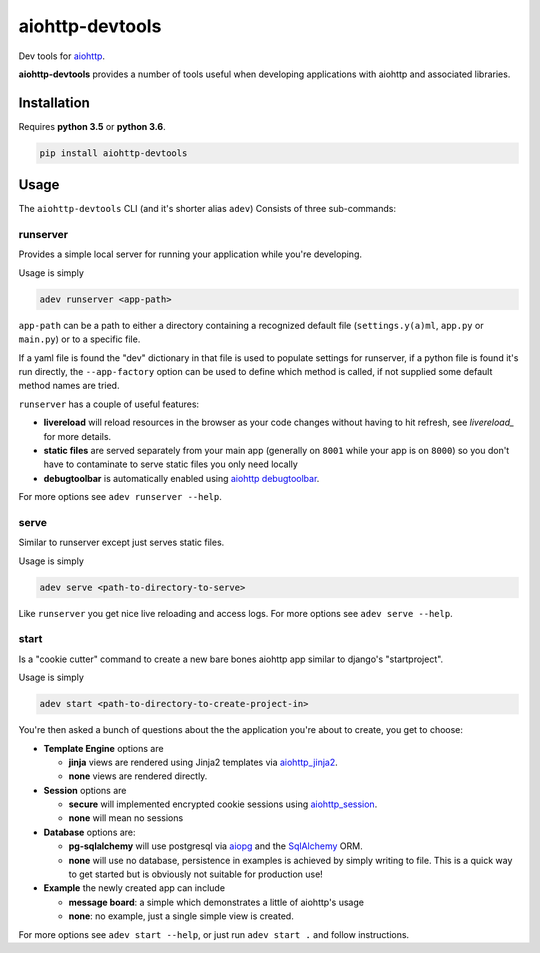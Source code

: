 aiohttp-devtools
================

|Build Status| |Coverage| |pypi| |license|

Dev tools for `aiohttp`_.

**aiohttp-devtools** provides a number of tools useful when developing applications with aiohttp and associated
libraries.

Installation
------------

Requires **python 3.5** or **python 3.6**.

.. code::

    pip install aiohttp-devtools

Usage
-----

The ``aiohttp-devtools`` CLI (and it's shorter alias ``adev``) Consists of three sub-commands:

runserver
~~~~~~~~~

Provides a simple local server for running your application while you're developing.

Usage is simply

.. code::

    adev runserver <app-path>

``app-path`` can be a path to either a directory containing a recognized default file (``settings.y(a)ml``, ``app.py``
or ``main.py``) or to a specific file.

If a yaml file is found the "dev" dictionary in that file is used to populate settings for runserver,
if a python file is found it's run directly, the ``--app-factory`` option can be used to define which method is called,
if not supplied some default method names are tried.

``runserver`` has a couple of useful features:

* **livereload** will reload resources in the browser as your code changes without having to hit refresh, see `livereload_` for more details.
* **static files** are served separately from your main app (generally on ``8001`` while your app is on ``8000``) so you don't have to contaminate to serve static files you only need locally
* **debugtoolbar** is automatically enabled using `aiohttp debugtoolbar`_.

For more options see ``adev runserver --help``.

serve
~~~~~

Similar to _`runserver` except just serves static files.

Usage is simply

.. code::

    adev serve <path-to-directory-to-serve>

Like ``runserver`` you get nice live reloading and access logs. For more options see ``adev serve --help``.

start
~~~~~

Is a "cookie cutter" command to create a new bare bones aiohttp app similar to django's "startproject".


Usage is simply

.. code::

    adev start <path-to-directory-to-create-project-in>

You're then asked a bunch of questions about the the application you're about to create, you get to choose:

* **Template Engine** options are

  - **jinja** views are rendered using Jinja2 templates via `aiohttp_jinja2`_.
  - **none** views are rendered directly.

* **Session** options are

  - **secure** will implemented encrypted cookie sessions using `aiohttp_session`_.
  - **none** will mean no sessions

* **Database** options are:

  - **pg-sqlalchemy** will use postgresql via `aiopg`_ and the `SqlAlchemy`_ ORM.
  - **none** will use no database, persistence in examples is achieved by simply writing to file. This is a quick way to get started but is obviously not suitable for production use!

* **Example** the newly created app can include

  - **message board**: a simple which demonstrates a little of aiohttp's usage
  - **none**: no example, just a single simple view is created.

For more options see ``adev start --help``, or just run ``adev start .`` and follow instructions.


.. |Build Status| image:: https://travis-ci.org/samuelcolvin/aiohttp-devtools.svg?branch=master
   :target: https://travis-ci.org/samuelcolvin/aiohttp-devtools
.. |Coverage| image:: https://codecov.io/gh/samuelcolvin/aiohttp-devtools/branch/master/graph/badge.svg
   :target: https://codecov.io/gh/samuelcolvin/aiohttp-devtools
.. |pypi| image:: https://img.shields.io/pypi/v/aiohttp-devtools.svg
   :target: https://pypi.python.org/pypi/aiohttp-devtools
.. |license| image:: https://img.shields.io/pypi/l/aiohttp-devtools.svg
   :target: https://github.com/samuelcolvin/aiohttp-devtools
.. _livereload: https://github.com/livereload/livereload-js
.. _aiohttp: http://aiohttp.readthedocs.io/en/stable/
.. _aiohttp debugtoolbar: https://github.com/aio-libs/aiohttp_debugtoolbar
.. _aiohttp_jinja2: https://github.com/aio-libs/aiohttp_jinja2
.. _aiohttp_session: https://aiohttp-session.readthedocs.io/en/latest/
.. _aiopg: https://aiopg.readthedocs.io/en/latest/
.. _SqlAlchemy: http://www.sqlalchemy.org/
